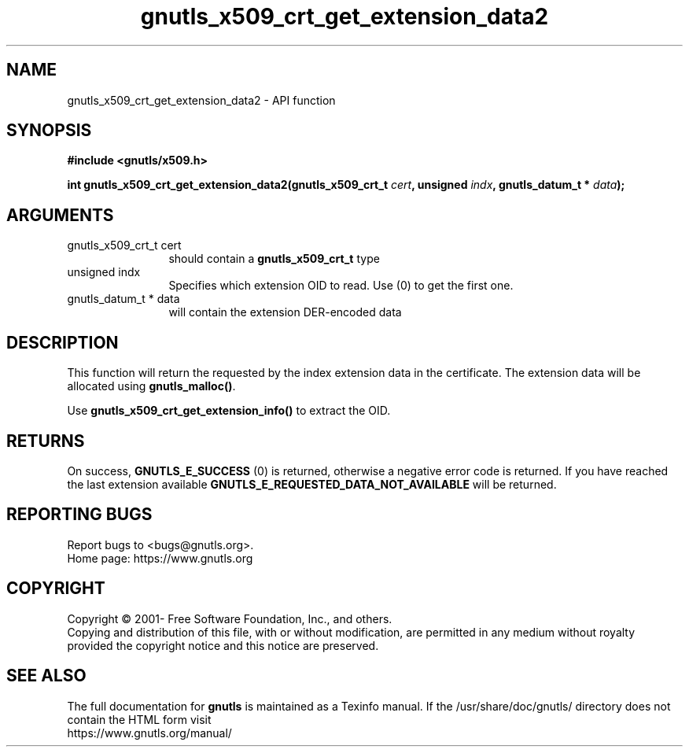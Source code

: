.\" DO NOT MODIFY THIS FILE!  It was generated by gdoc.
.TH "gnutls_x509_crt_get_extension_data2" 3 "3.7.1" "gnutls" "gnutls"
.SH NAME
gnutls_x509_crt_get_extension_data2 \- API function
.SH SYNOPSIS
.B #include <gnutls/x509.h>
.sp
.BI "int gnutls_x509_crt_get_extension_data2(gnutls_x509_crt_t " cert ", unsigned " indx ", gnutls_datum_t * " data ");"
.SH ARGUMENTS
.IP "gnutls_x509_crt_t cert" 12
should contain a \fBgnutls_x509_crt_t\fP type
.IP "unsigned indx" 12
Specifies which extension OID to read. Use (0) to get the first one.
.IP "gnutls_datum_t * data" 12
will contain the extension DER\-encoded data
.SH "DESCRIPTION"
This function will return the requested by the index extension data in the
certificate.  The extension data will be allocated using
\fBgnutls_malloc()\fP.

Use \fBgnutls_x509_crt_get_extension_info()\fP to extract the OID.
.SH "RETURNS"
On success, \fBGNUTLS_E_SUCCESS\fP (0) is returned,
otherwise a negative error code is returned.  If you have reached the
last extension available \fBGNUTLS_E_REQUESTED_DATA_NOT_AVAILABLE\fP
will be returned.
.SH "REPORTING BUGS"
Report bugs to <bugs@gnutls.org>.
.br
Home page: https://www.gnutls.org

.SH COPYRIGHT
Copyright \(co 2001- Free Software Foundation, Inc., and others.
.br
Copying and distribution of this file, with or without modification,
are permitted in any medium without royalty provided the copyright
notice and this notice are preserved.
.SH "SEE ALSO"
The full documentation for
.B gnutls
is maintained as a Texinfo manual.
If the /usr/share/doc/gnutls/
directory does not contain the HTML form visit
.B
.IP https://www.gnutls.org/manual/
.PP
